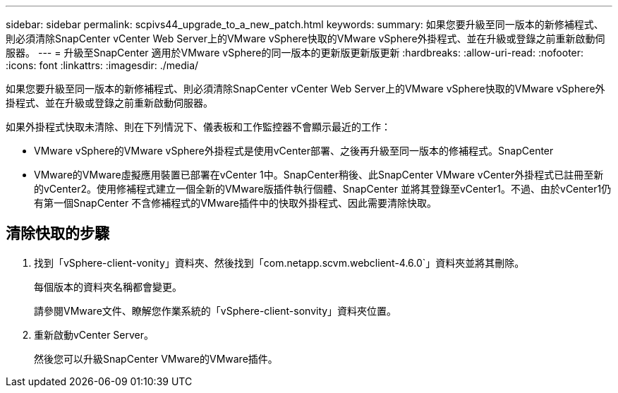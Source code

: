 ---
sidebar: sidebar 
permalink: scpivs44_upgrade_to_a_new_patch.html 
keywords:  
summary: 如果您要升級至同一版本的新修補程式、則必須清除SnapCenter vCenter Web Server上的VMware vSphere快取的VMware vSphere外掛程式、並在升級或登錄之前重新啟動伺服器。 
---
= 升級至SnapCenter 適用於VMware vSphere的同一版本的更新版更新版更新
:hardbreaks:
:allow-uri-read: 
:nofooter: 
:icons: font
:linkattrs: 
:imagesdir: ./media/


[role="lead"]
如果您要升級至同一版本的新修補程式、則必須清除SnapCenter vCenter Web Server上的VMware vSphere快取的VMware vSphere外掛程式、並在升級或登錄之前重新啟動伺服器。

如果外掛程式快取未清除、則在下列情況下、儀表板和工作監控器不會顯示最近的工作：

* VMware vSphere的VMware vSphere外掛程式是使用vCenter部署、之後再升級至同一版本的修補程式。SnapCenter
* VMware的VMware虛擬應用裝置已部署在vCenter 1中。SnapCenter稍後、此SnapCenter VMware vCenter外掛程式已註冊至新的vCenter2。使用修補程式建立一個全新的VMware版插件執行個體、SnapCenter 並將其登錄至vCenter1。不過、由於vCenter1仍有第一個SnapCenter 不含修補程式的VMware插件中的快取外掛程式、因此需要清除快取。




== 清除快取的步驟

. 找到「vSphere-client-vonity」資料夾、然後找到「com.netapp.scvm.webclient-4.6.0`」資料夾並將其刪除。
+
每個版本的資料夾名稱都會變更。

+
請參閱VMware文件、瞭解您作業系統的「vSphere-client-sonvity」資料夾位置。

. 重新啟動vCenter Server。
+
然後您可以升級SnapCenter VMware的VMware插件。


